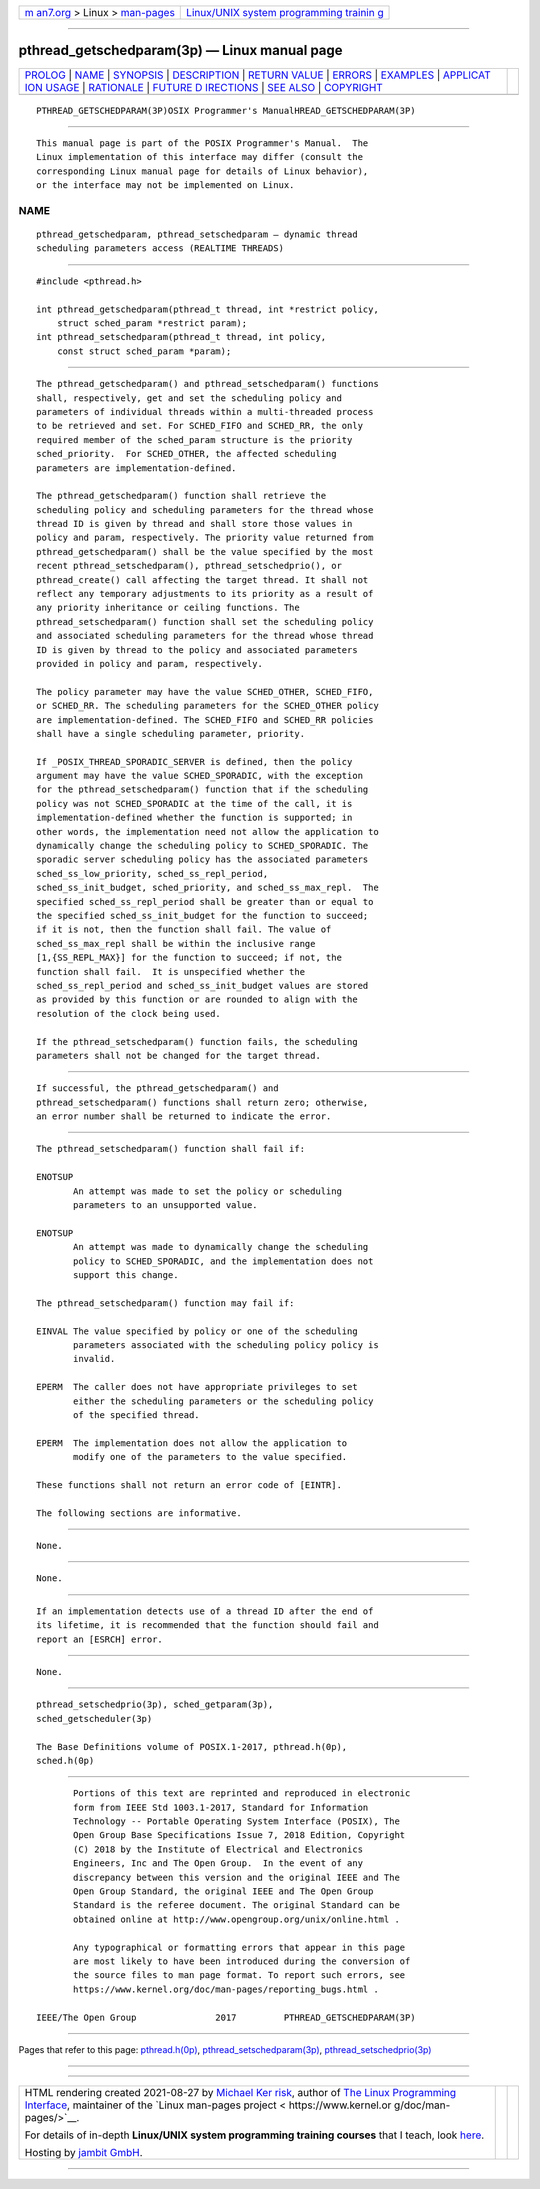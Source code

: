 .. container:: page-top

.. container:: nav-bar

   +----------------------------------+----------------------------------+
   | `m                               | `Linux/UNIX system programming   |
   | an7.org <../../../index.html>`__ | trainin                          |
   | > Linux >                        | g <http://man7.org/training/>`__ |
   | `man-pages <../index.html>`__    |                                  |
   +----------------------------------+----------------------------------+

--------------

pthread_getschedparam(3p) — Linux manual page
=============================================

+-----------------------------------+-----------------------------------+
| `PROLOG <#PROLOG>`__ \|           |                                   |
| `NAME <#NAME>`__ \|               |                                   |
| `SYNOPSIS <#SYNOPSIS>`__ \|       |                                   |
| `DESCRIPTION <#DESCRIPTION>`__ \| |                                   |
| `RETURN VALUE <#RETURN_VALUE>`__  |                                   |
| \| `ERRORS <#ERRORS>`__ \|        |                                   |
| `EXAMPLES <#EXAMPLES>`__ \|       |                                   |
| `APPLICAT                         |                                   |
| ION USAGE <#APPLICATION_USAGE>`__ |                                   |
| \| `RATIONALE <#RATIONALE>`__ \|  |                                   |
| `FUTURE D                         |                                   |
| IRECTIONS <#FUTURE_DIRECTIONS>`__ |                                   |
| \| `SEE ALSO <#SEE_ALSO>`__ \|    |                                   |
| `COPYRIGHT <#COPYRIGHT>`__        |                                   |
+-----------------------------------+-----------------------------------+
| .. container:: man-search-box     |                                   |
+-----------------------------------+-----------------------------------+

::

   PTHREAD_GETSCHEDPARAM(3P)OSIX Programmer's ManualHREAD_GETSCHEDPARAM(3P)


-----------------------------------------------------

::

          This manual page is part of the POSIX Programmer's Manual.  The
          Linux implementation of this interface may differ (consult the
          corresponding Linux manual page for details of Linux behavior),
          or the interface may not be implemented on Linux.

NAME
-------------------------------------------------

::

          pthread_getschedparam, pthread_setschedparam — dynamic thread
          scheduling parameters access (REALTIME THREADS)


---------------------------------------------------------

::

          #include <pthread.h>

          int pthread_getschedparam(pthread_t thread, int *restrict policy,
              struct sched_param *restrict param);
          int pthread_setschedparam(pthread_t thread, int policy,
              const struct sched_param *param);


---------------------------------------------------------------

::

          The pthread_getschedparam() and pthread_setschedparam() functions
          shall, respectively, get and set the scheduling policy and
          parameters of individual threads within a multi-threaded process
          to be retrieved and set. For SCHED_FIFO and SCHED_RR, the only
          required member of the sched_param structure is the priority
          sched_priority.  For SCHED_OTHER, the affected scheduling
          parameters are implementation-defined.

          The pthread_getschedparam() function shall retrieve the
          scheduling policy and scheduling parameters for the thread whose
          thread ID is given by thread and shall store those values in
          policy and param, respectively. The priority value returned from
          pthread_getschedparam() shall be the value specified by the most
          recent pthread_setschedparam(), pthread_setschedprio(), or
          pthread_create() call affecting the target thread. It shall not
          reflect any temporary adjustments to its priority as a result of
          any priority inheritance or ceiling functions. The
          pthread_setschedparam() function shall set the scheduling policy
          and associated scheduling parameters for the thread whose thread
          ID is given by thread to the policy and associated parameters
          provided in policy and param, respectively.

          The policy parameter may have the value SCHED_OTHER, SCHED_FIFO,
          or SCHED_RR. The scheduling parameters for the SCHED_OTHER policy
          are implementation-defined. The SCHED_FIFO and SCHED_RR policies
          shall have a single scheduling parameter, priority.

          If _POSIX_THREAD_SPORADIC_SERVER is defined, then the policy
          argument may have the value SCHED_SPORADIC, with the exception
          for the pthread_setschedparam() function that if the scheduling
          policy was not SCHED_SPORADIC at the time of the call, it is
          implementation-defined whether the function is supported; in
          other words, the implementation need not allow the application to
          dynamically change the scheduling policy to SCHED_SPORADIC. The
          sporadic server scheduling policy has the associated parameters
          sched_ss_low_priority, sched_ss_repl_period,
          sched_ss_init_budget, sched_priority, and sched_ss_max_repl.  The
          specified sched_ss_repl_period shall be greater than or equal to
          the specified sched_ss_init_budget for the function to succeed;
          if it is not, then the function shall fail. The value of
          sched_ss_max_repl shall be within the inclusive range
          [1,{SS_REPL_MAX}] for the function to succeed; if not, the
          function shall fail.  It is unspecified whether the
          sched_ss_repl_period and sched_ss_init_budget values are stored
          as provided by this function or are rounded to align with the
          resolution of the clock being used.

          If the pthread_setschedparam() function fails, the scheduling
          parameters shall not be changed for the target thread.


-----------------------------------------------------------------

::

          If successful, the pthread_getschedparam() and
          pthread_setschedparam() functions shall return zero; otherwise,
          an error number shall be returned to indicate the error.


-----------------------------------------------------

::

          The pthread_setschedparam() function shall fail if:

          ENOTSUP
                 An attempt was made to set the policy or scheduling
                 parameters to an unsupported value.

          ENOTSUP
                 An attempt was made to dynamically change the scheduling
                 policy to SCHED_SPORADIC, and the implementation does not
                 support this change.

          The pthread_setschedparam() function may fail if:

          EINVAL The value specified by policy or one of the scheduling
                 parameters associated with the scheduling policy policy is
                 invalid.

          EPERM  The caller does not have appropriate privileges to set
                 either the scheduling parameters or the scheduling policy
                 of the specified thread.

          EPERM  The implementation does not allow the application to
                 modify one of the parameters to the value specified.

          These functions shall not return an error code of [EINTR].

          The following sections are informative.


---------------------------------------------------------

::

          None.


---------------------------------------------------------------------------

::

          None.


-----------------------------------------------------------

::

          If an implementation detects use of a thread ID after the end of
          its lifetime, it is recommended that the function should fail and
          report an [ESRCH] error.


---------------------------------------------------------------------------

::

          None.


---------------------------------------------------------

::

          pthread_setschedprio(3p), sched_getparam(3p),
          sched_getscheduler(3p)

          The Base Definitions volume of POSIX.1‐2017, pthread.h(0p),
          sched.h(0p)


-----------------------------------------------------------

::

          Portions of this text are reprinted and reproduced in electronic
          form from IEEE Std 1003.1-2017, Standard for Information
          Technology -- Portable Operating System Interface (POSIX), The
          Open Group Base Specifications Issue 7, 2018 Edition, Copyright
          (C) 2018 by the Institute of Electrical and Electronics
          Engineers, Inc and The Open Group.  In the event of any
          discrepancy between this version and the original IEEE and The
          Open Group Standard, the original IEEE and The Open Group
          Standard is the referee document. The original Standard can be
          obtained online at http://www.opengroup.org/unix/online.html .

          Any typographical or formatting errors that appear in this page
          are most likely to have been introduced during the conversion of
          the source files to man page format. To report such errors, see
          https://www.kernel.org/doc/man-pages/reporting_bugs.html .

   IEEE/The Open Group               2017         PTHREAD_GETSCHEDPARAM(3P)

--------------

Pages that refer to this page:
`pthread.h(0p) <../man0/pthread.h.0p.html>`__, 
`pthread_setschedparam(3p) <../man3/pthread_setschedparam.3p.html>`__, 
`pthread_setschedprio(3p) <../man3/pthread_setschedprio.3p.html>`__

--------------

--------------

.. container:: footer

   +-----------------------+-----------------------+-----------------------+
   | HTML rendering        |                       | |Cover of TLPI|       |
   | created 2021-08-27 by |                       |                       |
   | `Michael              |                       |                       |
   | Ker                   |                       |                       |
   | risk <https://man7.or |                       |                       |
   | g/mtk/index.html>`__, |                       |                       |
   | author of `The Linux  |                       |                       |
   | Programming           |                       |                       |
   | Interface <https:     |                       |                       |
   | //man7.org/tlpi/>`__, |                       |                       |
   | maintainer of the     |                       |                       |
   | `Linux man-pages      |                       |                       |
   | project <             |                       |                       |
   | https://www.kernel.or |                       |                       |
   | g/doc/man-pages/>`__. |                       |                       |
   |                       |                       |                       |
   | For details of        |                       |                       |
   | in-depth **Linux/UNIX |                       |                       |
   | system programming    |                       |                       |
   | training courses**    |                       |                       |
   | that I teach, look    |                       |                       |
   | `here <https://ma     |                       |                       |
   | n7.org/training/>`__. |                       |                       |
   |                       |                       |                       |
   | Hosting by `jambit    |                       |                       |
   | GmbH                  |                       |                       |
   | <https://www.jambit.c |                       |                       |
   | om/index_en.html>`__. |                       |                       |
   +-----------------------+-----------------------+-----------------------+

--------------

.. container:: statcounter

   |Web Analytics Made Easy - StatCounter|

.. |Cover of TLPI| image:: https://man7.org/tlpi/cover/TLPI-front-cover-vsmall.png
   :target: https://man7.org/tlpi/
.. |Web Analytics Made Easy - StatCounter| image:: https://c.statcounter.com/7422636/0/9b6714ff/1/
   :class: statcounter
   :target: https://statcounter.com/
